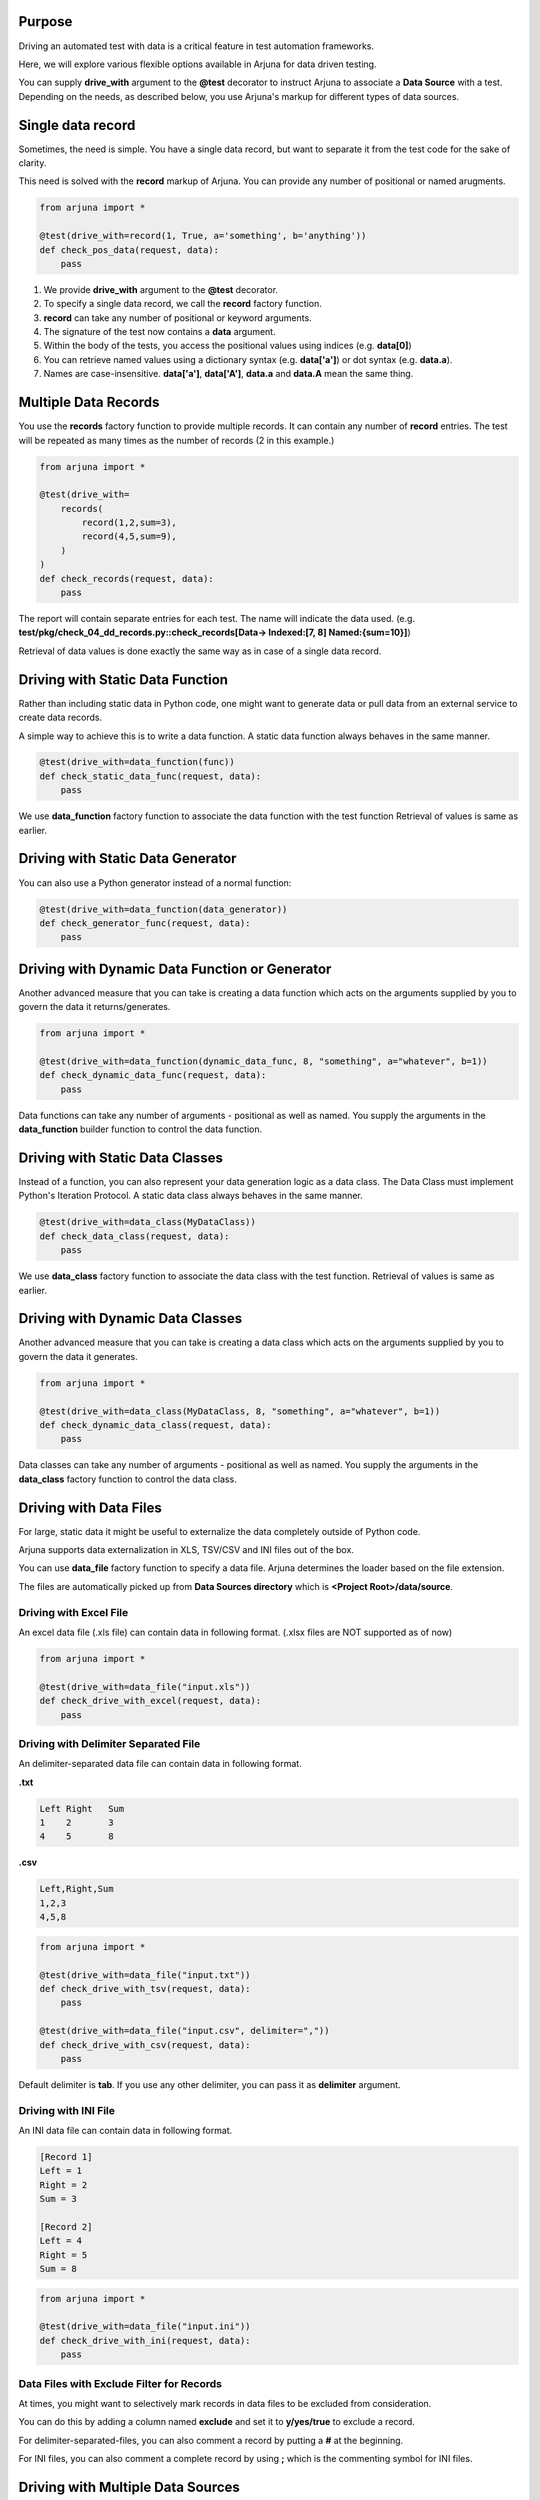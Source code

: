 .. _ddt:

Purpose
-------

Driving an automated test with data is a critical feature in test automation frameworks.

Here, we will explore various flexible options available in Arjuna for data driven testing.

You can supply **drive_with** argument to the **@test** decorator to instruct Arjuna to associate a **Data Source** with a test. Depending on the needs, as described below, you use Arjuna's markup for different types of data sources.

Single **data record**
----------------------

Sometimes, the need is simple. You have a single data record, but want to separate it from the test code for the sake of clarity.

This need is solved with the **record** markup of Arjuna. You can provide any number of positional or named arugments.

.. code-block:: python

    from arjuna import *

    @test(drive_with=record(1, True, a='something', b='anything'))
    def check_pos_data(request, data):
        pass

1. We provide **drive_with** argument to the **@test** decorator.
2. To specify a single data record, we call the **record** factory function.
3. **record** can take any number of positional or keyword arguments.
4. The signature of the test now contains a **data** argument.
5. Within the body of the tests, you access the positional values using indices (e.g. **data[0]**)
6. You can retrieve named values using a dictionary syntax (e.g. **data['a']**) or dot syntax (e.g. **data.a**).
7. Names are case-insensitive. **data['a']**, **data['A']**, **data.a** and **data.A** mean the same thing.

**Multiple Data Records**
-------------------------

You use the **records** factory function to provide multiple records. It can contain any number of **record** entries. The test will be repeated as many times as the number of records (2 in this example.)

.. code-block:: python

    from arjuna import *

    @test(drive_with=
        records(
            record(1,2,sum=3),
            record(4,5,sum=9),
        )
    )
    def check_records(request, data):
        pass

The report will contain separate entries for each test. The name will indicate the data used. (e.g. **test/pkg/check_04_dd_records.py::check_records[Data-> Indexed:[7, 8] Named:{sum=10}]**)

Retrieval of data values is done exactly the same way as in case of a single data record.


Driving with Static **Data Function**
-------------------------------------

Rather than including static data in Python code, one might want to generate data or pull data from an external service to create data records.

A simple way to achieve this is to write a data function. A static data function always behaves in the same manner.

.. code-block:: python

    @test(drive_with=data_function(func))
    def check_static_data_func(request, data):
        pass

We use **data_function** factory function to associate the data function with the test function Retrieval of values is same as earlier.

Driving with Static Data Generator
----------------------------------

You can also use a Python generator instead of a normal function:

.. code-block:: python

    @test(drive_with=data_function(data_generator))
    def check_generator_func(request, data):
        pass

Driving with Dynamic Data Function or Generator
-----------------------------------------------

Another advanced measure that you can take is creating a data function which acts on the arguments supplied by you to govern the data it returns/generates.

.. code-block:: python

    from arjuna import *

    @test(drive_with=data_function(dynamic_data_func, 8, "something", a="whatever", b=1))
    def check_dynamic_data_func(request, data):
        pass

Data functions can take any number of arguments - positional as well as named. You supply the arguments in the **data_function** builder function to control the data function.

Driving with Static **Data Classes**
------------------------------------

Instead of a function, you can also represent your data generation logic as a data class. The Data Class must implement Python's Iteration Protocol. A static data class always behaves in the same manner.


.. code-block:: python

    @test(drive_with=data_class(MyDataClass))
    def check_data_class(request, data):
        pass

We use **data_class** factory function to associate the data class with the test function. Retrieval of values is same as earlier.

Driving with Dynamic Data Classes
---------------------------------

Another advanced measure that you can take is creating a data class which acts on the arguments supplied by you to govern the data it generates.

.. code-block:: python

    from arjuna import *

    @test(drive_with=data_class(MyDataClass, 8, "something", a="whatever", b=1))
    def check_dynamic_data_class(request, data):
        pass

Data classes can take any number of arguments - positional as well as named. You supply the arguments in the **data_class** factory function to control the data class.

Driving with **Data Files**
---------------------------

For large, static data it might be useful to externalize the data completely outside of Python code.

Arjuna supports data externalization in XLS, TSV/CSV and INI files out of the box.

You can use **data_file** factory function to specify a data file. Arjuna determines the loader based on the file extension.

The files are automatically picked up from **Data Sources directory** which is **<Project Root>/data/source**.

Driving with Excel File
^^^^^^^^^^^^^^^^^^^^^^^

An excel data file (.xls file) can contain data in following format. (.xlsx files are NOT supported as of now)

.. image:: _static/inputxls.png

.. code-block:: python

    from arjuna import *

    @test(drive_with=data_file("input.xls"))
    def check_drive_with_excel(request, data):
        pass

Driving with Delimiter Separated File
^^^^^^^^^^^^^^^^^^^^^^^^^^^^^^^^^^^^^

An delimiter-separated data file can contain data in following format.

**.txt**

.. code-block::

   Left	Right	Sum
   1	2	3
   4	5	8

**.csv**

.. code-block::

   Left,Right,Sum
   1,2,3
   4,5,8

.. code-block:: python

    from arjuna import *

    @test(drive_with=data_file("input.txt"))
    def check_drive_with_tsv(request, data):
        pass

    @test(drive_with=data_file("input.csv", delimiter=","))
    def check_drive_with_csv(request, data):
        pass

Default delimiter is **tab**. If you use any other delimiter, you can pass it as **delimiter** argument.

Driving with INI File
^^^^^^^^^^^^^^^^^^^^^

An INI data file can contain data in following format.

.. code-block:: ini

   [Record 1]
   Left = 1
   Right = 2
   Sum = 3
   
   [Record 2]
   Left = 4
   Right = 5
   Sum = 8

.. code-block:: python

    from arjuna import *

    @test(drive_with=data_file("input.ini"))
    def check_drive_with_ini(request, data):
        pass

Data Files with Exclude Filter for Records
^^^^^^^^^^^^^^^^^^^^^^^^^^^^^^^^^^^^^^^^^^

At times, you might want to selectively mark records in data files to be excluded from consideration.

You can do this by adding a column named **exclude** and set it to **y/yes/true** to exclude a record.

For delimiter-separated-files, you can also comment a record by putting a **#** at the beginning.

For INI files, you can also comment a complete record by using **;** which is the commenting symbol for INI files.

Driving with **Multiple Data Sources**
--------------------------------------

You can associate multiple data sources with a single test in Arjuna.

We can achieve this by using the **many_data_sources** factory function.

.. code-block:: python

    from arjuna import *

    @test(drive_with=many_data_sources(
        record(left=1, right=2, sum=3),
        records(
            record(left=3, right=4, sum=7),
            record(left=7, right=8, sum=10)
        ),
        data_function(myrange),
        data_class(MyDataClass),
        data_file("input.xls")
    ))
    def check_drive_with_many_sources(request, data):
        pass

The data sources are picked up sequentially with this construct.
